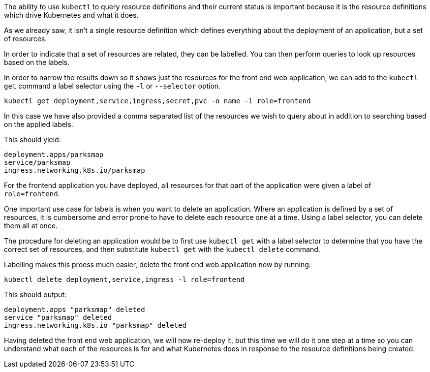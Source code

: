 The ability to use `kubectl` to query resource definitions and their current status is important because it is the resource definitions which drive Kubernetes and what it does.

As we already saw, it isn't a single resource definition which defines everything about the deployment of an application, but a set of resources.

In order to indicate that a set of resources are related, they can be labelled. You can then perform queries to look up resources based on the labels.

In order to narrow the results down so it shows just the resources for the front end web application, we can add to the `kubectl get` command a label selector using the `-l` or `--selector` option.

[.console-input]
[source, execute]
----
kubectl get deployment,service,ingress,secret,pvc -o name -l role=frontend 
----

In this case we have also provided a comma separated list of the resources we wish to query about in addition to searching based on the applied labels.

This should yield:

[.console-output]
[source]
----
deployment.apps/parksmap
service/parksmap
ingress.networking.k8s.io/parksmap
----

For the frontend application you have deployed, all resources for that part of the application were given a label of `role=frontend`.

One important use case for labels is when you want to delete an application. Where an application is defined by a set of resources, it is cumbersome and error prone to have to delete each resource one at a time. Using a label selector, you can delete them all at once.

The procedure for deleting an application would be to first use `kubectl get` with a label selector to determine that you have the correct set of resources, and then substitute `kubectl get` with the `kubectl delete` command.

Labelling makes this proess much easier, delete the front end web application now by running:

[.console-input]
[source, execute]
----
kubectl delete deployment,service,ingress -l role=frontend
----

This should output:

[.console-output]
[source]
----
deployment.apps "parksmap" deleted
service "parksmap" deleted
ingress.networking.k8s.io "parksmap" deleted
----

Having deleted the front end web application, we will now re-deploy it, but this time we will do it one step at a time so you can understand what each of the resources is for and what Kubernetes does in response to the resource definitions being created.
